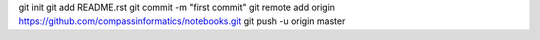 git init
git add README.rst
git commit -m "first commit"
git remote add origin https://github.com/compassinformatics/notebooks.git
git push -u origin master